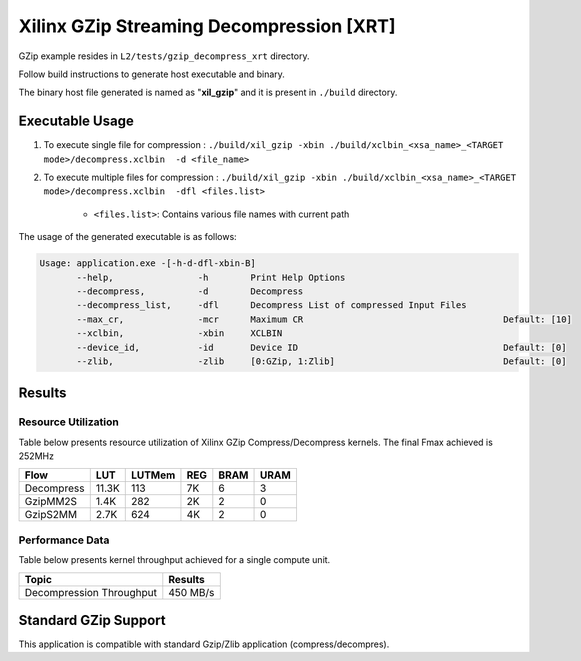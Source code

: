 =========================================
Xilinx GZip Streaming Decompression [XRT]
=========================================

GZip example resides in ``L2/tests/gzip_decompress_xrt`` directory. 

Follow build instructions to generate host executable and binary.

The binary host file generated is named as "**xil_gzip**" and it is present in ``./build`` directory.

Executable Usage
----------------

1. To execute single file for compression 	          : ``./build/xil_gzip -xbin ./build/xclbin_<xsa_name>_<TARGET mode>/decompress.xclbin  -d <file_name>``
2. To execute multiple files for compression    : ``./build/xil_gzip -xbin ./build/xclbin_<xsa_name>_<TARGET mode>/decompress.xclbin  -dfl <files.list>``

	- ``<files.list>``: Contains various file names with current path

The usage of the generated executable is as follows:

.. code-block:: bash
 
   Usage: application.exe -[-h-d-dfl-xbin-B]
          --help,                -h        Print Help Options
          --decompress,          -d        Decompress
          --decompress_list,     -dfl      Decompress List of compressed Input Files
          --max_cr,              -mcr      Maximum CR                                      Default: [10]
          --xclbin,              -xbin     XCLBIN
          --device_id,           -id       Device ID                                       Default: [0]
          --zlib,                -zlib     [0:GZip, 1:Zlib]                                Default: [0]
 
Results
-------

Resource Utilization 
~~~~~~~~~~~~~~~~~~~~~

Table below presents resource utilization of Xilinx GZip Compress/Decompress
kernels. The final Fmax achieved is 252MHz 

========== ===== ====== ===== ===== ===== 
Flow       LUT   LUTMem REG   BRAM  URAM 
========== ===== ====== ===== ===== ===== 
Decompress 11.3K  113    7K    6    3
---------- ----- ------ ----- ----- -----
GzipMM2S   1.4K   282    2K    2    0   
---------- ----- ------ ----- ----- -----
GzipS2MM   2.7K   624    4K    2    0
========== ===== ====== ===== ===== ===== 


Performance Data
~~~~~~~~~~~~~~~~

Table below presents kernel throughput achieved for a single compute
unit. 

============================= =========================
Topic                         Results
============================= =========================
Decompression Throughput       450 MB/s
============================= =========================

Standard GZip Support
---------------------

This application is compatible with standard Gzip/Zlib application (compress/decompres).  
